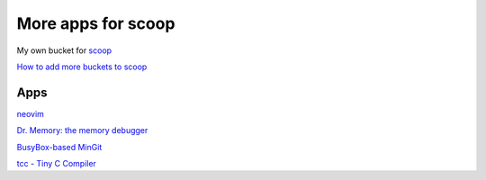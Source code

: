 ===================
More apps for scoop
===================

My own bucket for `scoop
<https://github.com/lukesampson/scoop>`_

`How to add more buckets to scoop
<https://github.com/lukesampson/scoop/wiki/Buckets>`_

Apps
====

`neovim
<https://github.com/neovim>`_

`Dr. Memory: the memory debugger
<https://github.com/DynamoRIO/drmemory>`_

`BusyBox-based MinGit
<https://github.com/git-for-windows/git>`_

`tcc - Tiny C Compiler
<http://download.savannah.gnu.org/releases/tinycc/>`_